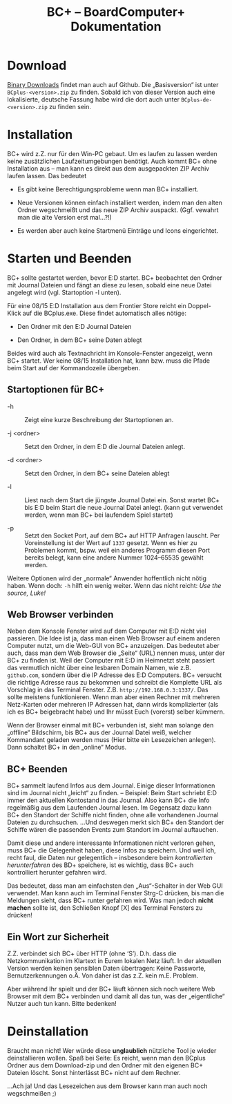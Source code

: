 #+TITLE: BC+ – BoardComputer+ Dokumentation

* Download
[[https://github.com/CmdrVasquess/BCplus/releases][Binary Downloads]] findet man auch auf Github. Die „Basisversion“ ist
unter =BCplus-<version>.zip= zu finden. Sobald ich von dieser Version
auch eine lokalisierte, deutsche Fassung habe wird die dort auch unter
=BCplus-de-<version>.zip= zu finden sein.

* Installation
BC+ wird z.Z. nur für den Win-PC gebaut. Um es laufen zu lassen werden
keine zusätzlichen Laufzeitumgebungen benötigt. Auch kommt BC+ ohne
Installation aus – man kann es direkt aus dem ausgepackten ZIP Archiv
laufen lassen. Das bedeutet

- Es gibt keine Berechtigungsprobleme wenn man BC+ installiert.

- Neue Versionen können einfach installiert werden, indem man den
  alten Ordner wegschmeißt und das neue ZIP Archiv
  auspackt. (Ggf. vewahrt man die alte Version erst mal…?!)

- Es werden aber auch keine Startmenü Einträge und Icons eingerichtet.

* Starten und Beenden
BC+ sollte gestartet werden, bevor E:D startet. BC+ beobachtet den
Ordner mit Journal Dateien und fängt an diese zu lesen, sobald eine
neue Datei angelegt wird (vgl. Startoption -l unten).

Für eine 08/15 E:D Installation aus dem Frontier Store reicht ein
Doppel-Klick auf die BCplus.exe. Diese findet automatisch alles
nötige:

- Den Ordner mit den E:D Journal Dateien

- Den Ordner, in dem BC+ seine Daten ablegt

Beides wird auch als Textnachricht im Konsole-Fenster angezeigt, wenn
BC+ startet. Wer keine 08/15 Installation hat, kann bzw. muss die
Pfade beim Start auf der Kommandozeile übergeben.

** Startoptionen für BC+
- -h :: Zeigt eine kurze Beschreibung der Startoptionen an.

- -j <ordner> ::  Setzt den Ordner, in dem E:D die Journal Dateien anlegt.

- -d <ordner> ::  Setzt den Ordner, in dem BC+ seine Dateien ablegt

- -l :: Liest nach dem Start die jüngste Journal Datei ein. Sonst
        wartet BC+ bis E:D beim Start die neue Journal Datei
        anlegt. (kann gut verwendet werden, wenn man BC+ bei laufendem
        Spiel startet)

- -p :: Setzt den Socket Port, auf dem BC+ auf HTTP Anfragen
        lauscht. Per Voreinstellung ist der Wert auf =1337=
        gesetzt. Wenn es hier zu Problemen kommt, bspw. weil ein
        anderes Programm diesen Port bereits belegt, kann eine andere
        Nummer 1024–65535 gewählt werden.

Weitere Optionen wird der „normale“ Anwender hoffentlich nicht nötig
haben. Wenn doch: =-h= hilft ein wenig weiter. Wenn das nicht reicht:
/Use the source, Luke!/

** Web Browser verbinden
Neben dem Konsole Fenster wird auf dem Computer mit E:D nicht viel
passieren. Die Idee ist ja, dass man einen Web Browser auf einem
anderen Computer nutzt, um die Web-GUI von BC+ anzuzeigen. Das
bedeutet aber auch, dass man dem Web Browser die „Seite“ (URL) nennen
muss, unter der BC+ zu finden ist. Weil der Computer mit E:D im
Heimnetzt steht passiert das vermutlich nicht über eine lesbaren
Domain Namen, wie z.B. =github.com=, sondern über die IP Adresse des
E:D Computers. BC+ versucht die richtige Adresse raus zu bekommen und
schreibt die Komplette URL als Vorschlag in das Terminal
Fenster. Z.B. =http://192.168.0.3:1337/=. Das sollte meistens
funktionieren. Wenn man aber einen Rechner mit mehreren Netz-Karten
oder mehreren IP Adressen hat, dann wirds komplizierter (als ich es
BC+ beigebracht habe) und Ihr müsst Euch (vorerst) selber kümmern.

Wenn der Browser einmal mit BC+ verbunden ist, sieht man solange den
„offline“ Bildschirm, bis BC+ aus der Journal Datei weiß, welcher
Kommandant geladen werden muss (Hier bitte ein Lesezeichen
anlegen). Dann schaltet BC+ in den „online“ Modus.

** BC+ Beenden
BC+ sammelt laufend Infos aus dem Journal. Einige dieser Informationen
sind im Journal nicht „leicht“ zu finden. – Beispiel: Beim Start
schriebt E:D immer den aktuellen Kontostand in das Journal. Also kann
BC+ die Info regelmäßig aus dem Laufenden Journal lesen. Im Gegensatz
dazu kann BC+ den Standort der Schiffe nicht finden, ohne alle
vorhandenen Journal Dateien zu durchsuchen. …Und deswegen merkt sich
BC+ den Standort der Schiffe wären die passenden Events zum Standort
im Journal auftauchen.

Damit diese und andere interessante Informationen nicht verloren
gehen, muss BC+ die Gelegenheit haben, diese Infos zu speichern. Und
weil ich, recht faul, die Daten nur gelegentlich – insbesondere beim
/kontrollierten herunterfahren/ des BD+ speichere, ist es wichtig,
dass BC+ auch kontrolliert herunter gefahren wird.

Das bedeutet, dass man am einfachsten den „Aus“-Schalter in der Web
GUI verwendet. Man kann auch im Terminal Fenster Strg-C drücken, bis
man die Meldungen sieht, dass BC+ runter gefahren wird. Was man jedoch
*nicht machen* sollte ist, den Schließen Knopf [X] des Terminal
Fensters zu drücken!

** Ein Wort zur Sicherheit
Z.Z. verbindet sich BC+ über HTTP (ohne ‘S’). D.h. dass die
Netzkommunikation im Klartext in Eurem lokalen Netz läuft. In der
aktuellen Version werden keinen sensiblen Daten übertragen: Keine
Passworte, Bernutzerkennungen o.Ä. Von daher ist das z.Z. kein
m.E. Problem.

Aber während Ihr spielt und der BC+ läuft können sich noch weitere Web
Browser mit dem BC+ verbinden und damit all das tun, was der
„eigentliche“ Nutzer auch tun kann. Bitte bedenken!

* Deinstallation
Braucht man nicht! Wer würde diese *unglaublich* nützliche Tool je
wieder deinstallieren wollen. Spaß bei Seite: Es reicht, wenn man den
BCplus Ordner aus dem Download-zip und den Ordner mit den eigenen BC+
Dateien löscht. Sonst hinterlässt BC+ nicht auf dem Rechner.

…Ach ja! Und das Lesezeichen aus dem Browser kann man auch noch
wegschmeißen ;)
